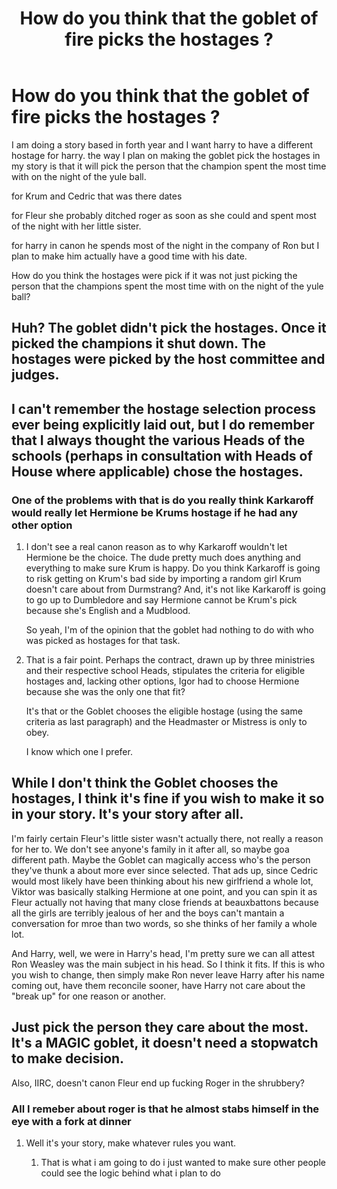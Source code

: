 #+TITLE: How do you think that the goblet of fire picks the hostages ?

* How do you think that the goblet of fire picks the hostages ?
:PROPERTIES:
:Author: Call0013
:Score: 3
:DateUnix: 1484728639.0
:DateShort: 2017-Jan-18
:END:
I am doing a story based in forth year and I want harry to have a different hostage for harry. the way I plan on making the goblet pick the hostages in my story is that it will pick the person that the champion spent the most time with on the night of the yule ball.

for Krum and Cedric that was there dates

for Fleur she probably ditched roger as soon as she could and spent most of the night with her little sister.

for harry in canon he spends most of the night in the company of Ron but I plan to make him actually have a good time with his date.

How do you think the hostages were pick if it was not just picking the person that the champions spent the most time with on the night of the yule ball?


** Huh? The goblet didn't pick the hostages. Once it picked the champions it shut down. The hostages were picked by the host committee and judges.
:PROPERTIES:
:Author: Huntrrz
:Score: 13
:DateUnix: 1484744524.0
:DateShort: 2017-Jan-18
:END:


** I can't remember the hostage selection process ever being explicitly laid out, but I do remember that I always thought the various Heads of the schools (perhaps in consultation with Heads of House where applicable) chose the hostages.
:PROPERTIES:
:Author: Ignisami
:Score: 7
:DateUnix: 1484729958.0
:DateShort: 2017-Jan-18
:END:

*** One of the problems with that is do you really think Karkaroff would really let Hermione be Krums hostage if he had any other option
:PROPERTIES:
:Author: Call0013
:Score: 2
:DateUnix: 1484736661.0
:DateShort: 2017-Jan-18
:END:

**** I don't see a real canon reason as to why Karkaroff wouldn't let Hermione be the choice. The dude pretty much does anything and everything to make sure Krum is happy. Do you think Karkaroff is going to risk getting on Krum's bad side by importing a random girl Krum doesn't care about from Durmstrang? And, it's not like Karkaroff is going to go up to Dumbledore and say Hermione cannot be Krum's pick because she's English and a Mudblood.

So yeah, I'm of the opinion that the goblet had nothing to do with who was picked as hostages for that task.
:PROPERTIES:
:Author: Lord_Anarchy
:Score: 6
:DateUnix: 1484748297.0
:DateShort: 2017-Jan-18
:END:


**** That is a fair point. Perhaps the contract, drawn up by three ministries and their respective school Heads, stipulates the criteria for eligible hostages and, lacking other options, Igor had to choose Hermione because she was the only one that fit?

It's that or the Goblet chooses the eligible hostage (using the same criteria as last paragraph) and the Headmaster or Mistress is only to obey.

I know which one I prefer.
:PROPERTIES:
:Author: Ignisami
:Score: 1
:DateUnix: 1484738498.0
:DateShort: 2017-Jan-18
:END:


** While I don't think the Goblet chooses the hostages, I think it's fine if you wish to make it so in your story. It's your story after all.

I'm fairly certain Fleur's little sister wasn't actually there, not really a reason for her to. We don't see anyone's family in it after all, so maybe goa different path. Maybe the Goblet can magically access who's the person they've thunk a about more ever since selected. That ads up, since Cedric would most likely have been thinking about his new girlfriend a whole lot, Viktor was basically stalking Hermione at one point, and you can spin it as Fleur actually not having that many close friends at beauxbattons because all the girls are terribly jealous of her and the boys can't mantain a conversation for mroe than two words, so she thinks of her family a whole lot.

And Harry, well, we were in Harry's head, I'm pretty sure we can all attest Ron Weasley was the main subject in his head. So I think it fits. If this is who you wish to change, then simply make Ron never leave Harry after his name coming out, have them reconcile sooner, have Harry not care about the "break up" for one reason or another.
:PROPERTIES:
:Author: Hpfm2
:Score: 2
:DateUnix: 1484768510.0
:DateShort: 2017-Jan-18
:END:


** Just pick the person they care about the most. It's a MAGIC goblet, it doesn't need a stopwatch to make decision.

Also, IIRC, doesn't canon Fleur end up fucking Roger in the shrubbery?
:PROPERTIES:
:Author: Ch1pp
:Score: 1
:DateUnix: 1484738511.0
:DateShort: 2017-Jan-18
:END:

*** All I remeber about roger is that he almost stabs himself in the eye with a fork at dinner
:PROPERTIES:
:Author: Call0013
:Score: 1
:DateUnix: 1484739335.0
:DateShort: 2017-Jan-18
:END:

**** Well it's your story, make whatever rules you want.
:PROPERTIES:
:Author: Ch1pp
:Score: 1
:DateUnix: 1484746945.0
:DateShort: 2017-Jan-18
:END:

***** That is what i am going to do i just wanted to make sure other people could see the logic behind what i plan to do
:PROPERTIES:
:Author: Call0013
:Score: 1
:DateUnix: 1484754141.0
:DateShort: 2017-Jan-18
:END:
